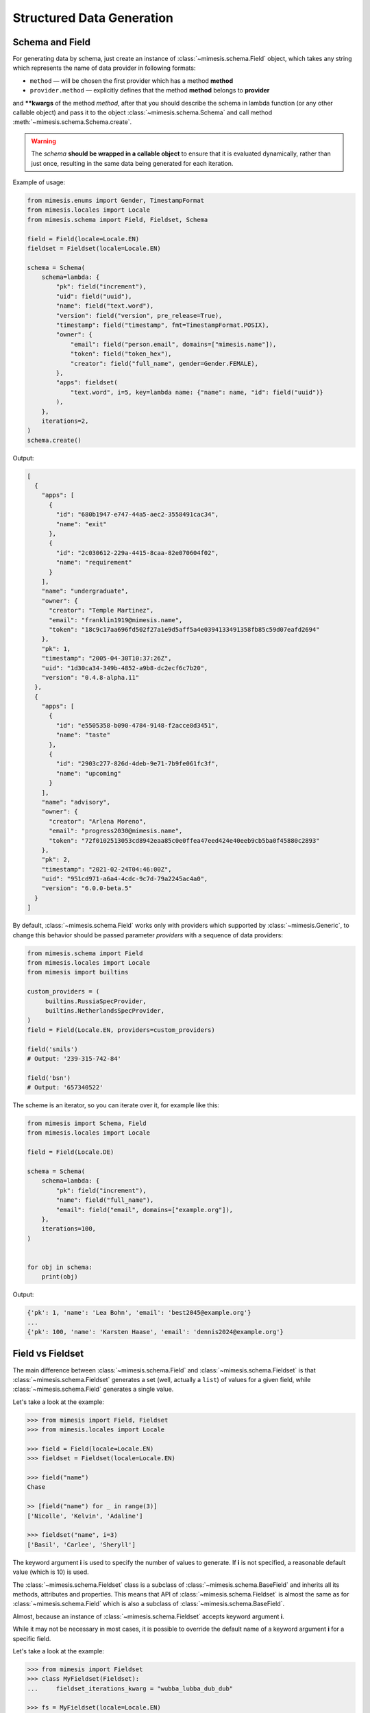 .. _structured_data_generation:

==========================
Structured Data Generation
==========================

Schema and Field
----------------

For generating data by schema, just create an instance of :class:`~mimesis.schema.Field`
object, which takes any string which represents the name of data
provider in following formats:

- ``method`` — will be chosen the first provider which has a method **method**
- ``provider.method`` — explicitly defines that the method **method** belongs to **provider**


and **\**kwargs** of the method *method*, after that you should
describe the schema in lambda function (or any other callable object) and pass it to
the object :class:`~mimesis.schema.Schema` and call method :meth:`~mimesis.schema.Schema.create`.

.. warning::

    The `schema` **should be wrapped in a callable object** to ensure that it is evaluated
    dynamically, rather than just once, resulting in the same data being generated for each iteration.


Example of usage:

.. code:: python

    from mimesis.enums import Gender, TimestampFormat
    from mimesis.locales import Locale
    from mimesis.schema import Field, Fieldset, Schema

    field = Field(locale=Locale.EN)
    fieldset = Fieldset(locale=Locale.EN)

    schema = Schema(
        schema=lambda: {
            "pk": field("increment"),
            "uid": field("uuid"),
            "name": field("text.word"),
            "version": field("version", pre_release=True),
            "timestamp": field("timestamp", fmt=TimestampFormat.POSIX),
            "owner": {
                "email": field("person.email", domains=["mimesis.name"]),
                "token": field("token_hex"),
                "creator": field("full_name", gender=Gender.FEMALE),
            },
            "apps": fieldset(
                "text.word", i=5, key=lambda name: {"name": name, "id": field("uuid")}
            ),
        },
        iterations=2,
    )
    schema.create()



Output:

.. code:: json

    [
      {
        "apps": [
          {
            "id": "680b1947-e747-44a5-aec2-3558491cac34",
            "name": "exit"
          },
          {
            "id": "2c030612-229a-4415-8caa-82e070604f02",
            "name": "requirement"
          }
        ],
        "name": "undergraduate",
        "owner": {
          "creator": "Temple Martinez",
          "email": "franklin1919@mimesis.name",
          "token": "18c9c17aa696fd502f27a1e9d5aff5a4e0394133491358fb85c59d07eafd2694"
        },
        "pk": 1,
        "timestamp": "2005-04-30T10:37:26Z",
        "uid": "1d30ca34-349b-4852-a9b8-dc2ecf6c7b20",
        "version": "0.4.8-alpha.11"
      },
      {
        "apps": [
          {
            "id": "e5505358-b090-4784-9148-f2acce8d3451",
            "name": "taste"
          },
          {
            "id": "2903c277-826d-4deb-9e71-7b9fe061fc3f",
            "name": "upcoming"
          }
        ],
        "name": "advisory",
        "owner": {
          "creator": "Arlena Moreno",
          "email": "progress2030@mimesis.name",
          "token": "72f0102513053cd8942eaa85c0e0ffea47eed424e40eeb9cb5ba0f45880c2893"
        },
        "pk": 2,
        "timestamp": "2021-02-24T04:46:00Z",
        "uid": "951cd971-a6a4-4cdc-9c7d-79a2245ac4a0",
        "version": "6.0.0-beta.5"
      }
    ]


By default, :class:`~mimesis.schema.Field` works only with providers which supported by :class:`~mimesis.Generic`,
to change this behavior should be passed parameter *providers* with a sequence of data providers:

.. code:: python

    from mimesis.schema import Field
    from mimesis.locales import Locale
    from mimesis import builtins

    custom_providers = (
         builtins.RussiaSpecProvider,
         builtins.NetherlandsSpecProvider,
    )
    field = Field(Locale.EN, providers=custom_providers)

    field('snils')
    # Output: '239-315-742-84'

    field('bsn')
    # Output: '657340522'


The scheme is an iterator, so you can iterate over it, for example like this:


.. code:: python

    from mimesis import Schema, Field
    from mimesis.locales import Locale

    field = Field(Locale.DE)

    schema = Schema(
        schema=lambda: {
            "pk": field("increment"),
            "name": field("full_name"),
            "email": field("email", domains=["example.org"]),
        },
        iterations=100,
    )


    for obj in schema:
        print(obj)

Output:

.. code:: text

    {'pk': 1, 'name': 'Lea Bohn', 'email': 'best2045@example.org'}
    ...
    {'pk': 100, 'name': 'Karsten Haase', 'email': 'dennis2024@example.org'}


Field vs Fieldset
-----------------

The main difference between :class:`~mimesis.schema.Field` and :class:`~mimesis.schema.Fieldset` is that
:class:`~mimesis.schema.Fieldset` generates a set (well, actually a ``list``) of values for a given field,
while :class:`~mimesis.schema.Field` generates a single value.

Let's take a look at the example:

.. code:: python

    >>> from mimesis import Field, Fieldset
    >>> from mimesis.locales import Locale

    >>> field = Field(locale=Locale.EN)
    >>> fieldset = Fieldset(locale=Locale.EN)

    >>> field("name")
    Chase

    >> [field("name") for _ in range(3)]
    ['Nicolle', 'Kelvin', 'Adaline']

    >>> fieldset("name", i=3)
    ['Basil', 'Carlee', 'Sheryll']


The keyword argument **i** is used to specify the number of values to generate.
If **i** is not specified, a reasonable default value (which is 10) is used.

The :class:`~mimesis.schema.Fieldset` class is a subclass of :class:`~mimesis.schema.BaseField` and inherits
all its methods, attributes and properties. This means that API of :class:`~mimesis.schema.Fieldset` is almost the same
as for :class:`~mimesis.schema.Field` which is also a subclass of :class:`~mimesis.schema.BaseField`.

Almost, because an instance of :class:`~mimesis.schema.Fieldset` accepts keyword argument **i**.

While it may not be necessary in most cases, it is possible to override the default name
of a keyword argument **i** for a specific field.

Let's take a look at the example:

.. code:: python

    >>> from mimesis import Fieldset
    >>> class MyFieldset(Fieldset):
    ...     fieldset_iterations_kwarg = "wubba_lubba_dub_dub"

    >>> fs = MyFieldset(locale=Locale.EN)
    >>> fs("name", wubba_lubba_dub_dub=3)
    ['Janella', 'Beckie', 'Jeremiah']

    # The order of keyword arguments doesn't matter.
    >>> fs("name", wubba_lubba_dub_dub=3, key=str.upper)
    ['RICKY', 'LEONORE', 'DORIAN']


Fieldset and Pandas
-------------------

If your aim is to create synthetic data for your `Pandas dataframes <https://pandas.pydata.org/docs/reference/api/pandas.DataFrame.html>`_ ,
you can make use of the :class:`~mimesis.schema.Fieldset` as well.

With :class:`~mimesis.schema.Fieldset`, you can create datasets that are
similar in structure to your real-world data, allowing you to perform accurate
and reliable testing and analysis:

.. code:: python

    import pandas as pd
    from mimesis.schema import Fieldset
    from mimesis.locales import Locale

    fs = Fieldset(locale=Locale.EN, i=5)

    df = pd.DataFrame.from_dict({
        "ID": fs("increment"),
        "Name": fs("person.full_name"),
        "Email": fs("email"),
        "Phone": fs("telephone", mask="+1 (###) #5#-7#9#"),
    })

    print(df)

Output:

.. code:: text

    ID             Name                          Email              Phone
    1     Jamal Woodard              ford1925@live.com  +1 (202) 752-7396
    2       Loma Farley               seq1926@live.com  +1 (762) 655-7893
    3  Kiersten Barrera      relationship1991@duck.com  +1 (588) 956-7099
    4   Jesus Frederick  troubleshooting1901@gmail.com  +1 (514) 255-7091
    5   Blondell Bolton       strongly2081@example.com  +1 (327) 952-7799


Isn't it cool? Of course, it is!


Custom Field Handlers
---------------------

.. versionadded:: 11.0.0
.. note:: This feature is experimental and may be changed or removed in future versions.

Sometimes, it's necessary to register custom fields or override existing ones to return custom data. This
can be achieved using **custom field handlers**.

A custom field handler can be any callable object. It should accept an instance of :class:`~mimesis.random.Random` as
its first argument, and **keyword arguments** for the remaining arguments, returning the result.


.. warning::

    **Every** field handler must take a random instance as its first argument.
    This ensures it uses the same :class:`~mimesis.random.Random` instance as the rest of the library.

    Below you can see examples of valid signatures of field handlers:

    - ``field_handler(random, **kwargs)``
    - ``field_handler(random, a=None, b=None, c=None, **kwargs)``
    - ``field_handler(random, **{a: None, b: None, c: None})``

    The **main thing** is that the first argument must be positional (a random instance), and the rest must be **keyword arguments**.


Register Field Handler
~~~~~~~~~~~~~~~~~~~~~~

Suppose you want to create a field that returns a random value from a list of values. First, you need to
create a field handler. Let's call it ``my_field``.

.. code:: python

    def my_field(random, a=None, b=None) -> Any:
        return random.choice([a, b])


Afterwards, you need to register this field handler using a name you intend to use later. In this example,
we will name the field ``hohoho``.

.. note::

    To avoid receiving a ValueError, the field name must be a string that conforms to a valid Python identifier.

    Also, it's important to note that **every** field handler must be registered using a unique name,
    otherwise, you will override an existing field handler. The filed names are case-sensitive.

.. code:: python

    >>> from mimesis.schema import Field

    >>> field = Field()
    >>> field.register_field("hohoho", my_field)
    >>> # Now you can use it:
    >>> field("hohoho", a="a", b="b")
    'a'
    >>> # Note that you can still use the key function, but the order of arguments matters, so
    >>> # key goes first, and then the rest of the arguments which are passed to the field handler.
    >>> field("hohoho", key=str.upper, a="a", b="b")
    'A'

You can register multiple fields at once:

.. code:: python

    >>> field.register_fields(
        fields=[
            ('mf1', my_field_1),
            ('mf2', my_field_2),
        ]
    )
    >>> field("mf1", key=str.lower)
    >>> field("mf2", key=str.upper)


Unregister Field Handler
~~~~~~~~~~~~~~~~~~~~~~~~

If you want to unregister a field handler, you can do it like this:

.. code:: python

    >>> field.unregister_field("hohoho")

Now you can't use it anymore and will get a ``FieldError`` if you try to do so.

If you attempt to unregister a field that was never registered, nothing will happen:

.. code:: python

    >>> field.unregister_field("blabla") # nothing happens


It's pretty obvious that you can unregister multiple fields at once as well:

.. code:: python

    >>> field.unregister_fields(
        fields=[
            'wow',
            'much',
            'fields',
        ]
    )

or all fields at once:

.. code:: python

    >>> field.unregister_all_fields()

All the features described above are also available for :class:`~mimesis.schema.Fieldset`.


Key Functions
-------------

You can optionally apply a key function to the result returned by a **field**
or **fieldset**. To do this, simply pass a callable object that returns
the final result as the **key** parameter.

Let's take a look at the example:

.. code-block::

    >>> from mimesis import Field, Fieldset
    >>> from mimesis.locales import Locale

    >>> field = Field(Locale.EN)
    >>> field("name", key=str.upper)
    'JAMES'

    >>> fieldset = Fieldset(i=3)
    >>> fieldset("name", key=str.upper)
    ['PETER', 'MARY', 'ROBERT']


As you can see, **key** function can be applied to both — **field** and **fieldset**.

Mimesis also provides a set of built-in key functions:

- :func:`~mimesis.keys.maybe` (See :ref:`key_maybe`)
- :func:`~mimesis.keys.romanize` (See :ref:`key_romanize`)

.. _key_maybe:


Maybe This, Maybe That
~~~~~~~~~~~~~~~~~~~~~~

Real-world data can be messy and may contain missing values.
This is why generating data with **None** values may be useful
to create more realistic synthetic data.

Luckily, you can achieve this by using key function :func:`~mimesis.keys.maybe`

It's has nothing to do with `monads <https://wiki.haskell.org/All_About_Monads>`_,
it is just a closure which accepts two arguments: **value** and **probability**.

Let's take a look at the example:

.. code:: python

    >>> from mimesis import Fieldset
    >>> from mimesis.keys import maybe
    >>> from mimesis.locales import Locale

    >>> fieldset = Fieldset(Locale.EN, i=5)
    >>> fieldset("email", key=maybe(None, probability=0.6))

    [None, None, None, 'bobby1882@gmail.com', None]

In the example above, the probability of generating a **None** value instead of **email** is 0.6, which is 60%.

You can use any other value instead of **None**:

.. code:: python

    >>> from mimesis import Fieldset
    >>> from mimesis.keys import maybe

    >>> fieldset = Fieldset("en", i=5)
    >>> fieldset("email", key=maybe('N/A', probability=0.6))

    ['N/A', 'N/A', 'static1955@outlook.com', 'publish1929@live.com', 'command2060@yahoo.com']

.. _key_romanize:


Romanization of Cyrillic Data
~~~~~~~~~~~~~~~~~~~~~~~~~~~~~

If your locale is part of the Cyrillic language family, but you require locale-specific
data in romanized form, you can make use of the following key function :func:`~mimesis.keys.romanize`.

Let's take a look at the example:

.. code:: python

    >>> from mimesis.keys import romanize
    >>> from mimesis.locales import Locale
    >>> from mimesis.schema import Field, Fieldset

    >>> fieldset = Fieldset(Locale.RU, i=5)
    >>> fieldset("name", key=romanize(Locale.RU))
    ['Gerasim', 'Magdalena', 'Konstantsija', 'Egor', 'Alisa']

    >>> field = Field(locale=Locale.UK)
    >>> field("full_name", key=romanize(Locale.UK))
    'Dem'jan Babarychenko'


At this moment :func:`~mimesis.keys.romanize` works only with Russian (**Locale.RU**),
Ukrainian (**Locale.UK**) and Kazakh (**Locale.KK**) locales.


Accessing Random Object in Key Functions
~~~~~~~~~~~~~~~~~~~~~~~~~~~~~~~~~~~~~~~~

To ensure that all key functions have the same seed, it may be necessary to access a random object,
especially if you require a complex key function that involves performing additional tasks with **random** object.

In order to achieve this, you are required to create a **key function**
that accepts two parameters - ``result`` and ``random``.
The ``result`` argument denotes the output generated by the field,
while ``random`` is an instance of the :class:`~mimesis.random.Random`
class used to ensure that all key functions accessing random have the same seed.

Here is an example of how to do this:

.. code:: python

    >>> from mimesis import Field
    >>> from mimesis.locales import Locale

    >>> field = Field(Locale.EN, seed=42)
    >>> foobarify = lambda val, rand: rand.choice(["foo", "bar"]) + val

    >>> field("email", key=foobarify)
    'fooany1925@gmail.com'


Export Data to JSON, CSV or Pickle
----------------------------------

Data can be exported in JSON or CSV formats, as well as pickled object representations.

Let's take a look at the example:

.. code:: python

    from mimesis.enums import TimestampFormat
    from mimesis.locales import Locale
    from mimesis.keys import maybe
    from mimesis.schema import Field, Schema

    field = Field(locale=Locale.EN)
    schema = Schema(
        schema=lambda: {
            "pk": field("increment"),
            "name": field("text.word", key=maybe("N/A", probability=0.2)),
            "version": field("version"),
            "timestamp": field("timestamp", TimestampFormat.RFC_3339),
        },
        iterations=1000
    )
    schema.to_csv(file_path='data.csv')
    schema.to_json(file_path='data.json')
    schema.to_pickle(file_path='data.obj')


Example of the content of ``data.csv`` (truncated):

.. code:: text

    pk,uid,name,version,timestamp
    1,save,6.8.6-alpha.3,2018-09-21T21:30:43Z
    2,sponsors,6.9.6-rc.7,2015-03-02T06:18:44Z
    3,N/A,4.5.6-rc.8,2022-03-31T02:56:15Z
    4,queen,9.0.6-alpha.11,2008-07-22T05:56:59Z
